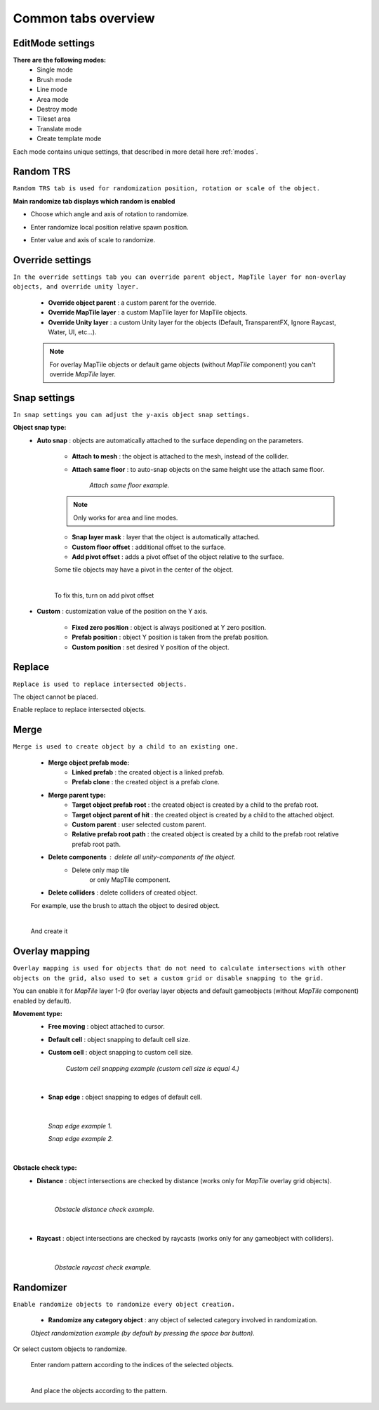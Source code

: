 .. _tabs:

********************
Common tabs overview
********************

EditMode settings
=================


**There are the following modes:**
	* Single mode
	* Brush mode
	* Line mode
	* Area mode
	* Destroy mode
	* Tileset area
	* Translate mode
	* Create template mode
	
Each mode contains unique settings, that described in more detail here :ref:`modes`.

Random TRS
==========

``Random TRS tab is used for randomization position, rotation or scale of the object.``


**Main randomize tab displays which random is enabled**

.. image:: images/tabs/RandomTab/RandomTab1.png

* Choose which angle and axis of rotation to randomize.
	.. image:: images/tabs/RandomTab/RandomTab2.png
	
* Enter randomize local position relative spawn position.
	.. image:: images/tabs/RandomTab/RandomTab3.png

* Enter value and axis of scale to randomize.
	.. image:: images/tabs/RandomTab/RandomTab4.png

Override settings
=================

``In the override settings tab you can override parent object, MapTile layer for non-overlay objects, and override unity layer.``

	.. image:: images/tabs/OverrideTab/OverrideTab1.png

	* **Override object parent** : a custom parent for the override.
	* **Override MapTile layer** : a custom MapTile layer for MapTile objects.
	* **Override Unity layer** : a custom Unity layer for the objects (Default, TransparentFX, Ignore Raycast, Water, UI, etc...).

	.. image:: images/tabs/OverrideTab/OverrideTab2.png

	.. note::
		For overlay MapTile objects or default game objects (without `MapTile` component) you can't override `MapTile` layer.

Snap settings
=============

``In snap settings you can adjust the y-axis object snap settings.``

.. image:: images/tabs/SnapTab/SnapTab1.png

**Object snap type:**
	* **Auto snap** : objects are automatically attached to the surface depending on the parameters.

		.. image:: images/tabs/SnapTab/SnapTab2.png

		* **Attach to mesh** : the object is attached to the mesh, instead of the collider.
		* **Attach same floor** : to auto-snap objects on the same height use the attach same floor.
			
			.. image:: images/tabs/SnapTab/SnapTab3.png		
				:width: 49 %			
			
			.. image:: images/tabs/SnapTab/SnapTab4.png
				:width: 49 %				
			`Attach same floor example.`
					
		.. note::
			Only works for area and line modes.

		
		* **Snap layer mask** : layer that the object is automatically attached.
		* **Custom floor offset** : additional offset to the surface.
		* **Add pivot offset** : adds a pivot offset of the object relative to the surface.
		
		.. image:: images/tabs/SnapTab/SnapTab5.png		
		Some tile objects may have a pivot in the center of the object.
	
		|	
		.. image:: images/tabs/SnapTab/SnapTab6.png		
		To fix this, turn on add pivot offset

	* **Custom** : customization value of the position on the Y axis.

		.. image:: images/tabs/SnapTab/SnapTab7.png

		* **Fixed zero position** : object is always positioned at Y zero position.
		* **Prefab position** : object Y position is taken from the prefab position.
		* **Custom position** : set desired Y position of the object.
		
		.. image:: images/tabs/SnapTab/SnapTab8.png

Replace
=======

``Replace is used to replace intersected objects.``

.. image:: images/tabs/ReplaceTab/ReplaceTab1.png

The object cannot be placed.

.. image:: images/tabs/ReplaceTab/ReplaceTab2.png

Enable replace to replace intersected objects.

.. image:: images/tabs/ReplaceTab/ReplaceTab3.png

	* Replace layer type
	
		.. image:: images/tabs/ReplaceTab/ReplaceTab4.png
	
		* **Object layer** : replace objects only on the same object layer.
		
		.. image:: images/tabs/ReplaceTab/ReplaceTab5.png
		
		* **Custom layers**
			* **Replace map tile layer** : replace objects only on the selected layers.
			* **Include object layer**

Merge
=====

``Merge is used to create object by a child to an existing one.``

	.. image:: images/tabs/MergeTab/MergeTab1.png

	.. image:: images/tabs/MergeTab/MergeTab2.png
	
	* **Merge object prefab mode:**
		* **Linked prefab** : the created object is a linked prefab.
		* **Prefab clone** : the created object is a prefab clone.
		
	.. image:: images/tabs/MergeTab/MergeTab3.png
	
	* **Merge parent type:**
		* **Target object prefab root** : the created object is created by a child to the prefab root.		
		* **Target object parent of hit** : the created object is created by a child to the attached object.
		* **Custom parent**	: user selected custom parent.
		* **Relative prefab root path** : the created object is created by a child to the prefab root relative prefab root path.
	* **Delete components** : delete all unity-components of the object.
			* Delete only map tile 
				or only MapTile component.
			
	* **Delete colliders** : delete colliders of created object.
	
	.. image:: images/tabs/MergeTab/MergeTab4.png
	For example, use the brush to attach the object to desired object.

	|
	.. image:: images/tabs/MergeTab/MergeTab5.png
	And create it

Overlay mapping
===============
 
``Overlay mapping is used for objects that do not need to calculate intersections with other objects on the grid, also used to set a custom grid or disable snapping to the grid.``
 
.. image:: images/tabs/OverlayTab/OverlayTab1.png

You can enable it for `MapTile` layer 1-9 (for overlay layer objects and default gameobjects (without `MapTile` component) enabled by default).

.. image:: images/tabs/OverlayTab/OverlayTab2.png

	.. note::
		For overlay `MapTile` objects and `non-MapTile` object overlay mapping enabled by default.

.. image:: images/tabs/OverlayTab/OverlayTab3.png

**Movement type:**
	* **Free moving** :	object attached to cursor.	
	* **Default cell** : object snapping to default cell size.
	* **Custom cell** : object snapping to custom cell size.
	
		.. image:: images/tabs/OverlayTab/OverlayTab4.png
		`Custom cell snapping example (custom cell size is equal 4.)` 
	|
	
	* **Snap edge** : object snapping to edges of default cell.
	
	|
	
		.. image:: images/tabs/OverlayTab/OverlayTab5.png		
		`Snap edge example 1.` 
		
		.. image:: images/tabs/OverlayTab/OverlayTab6.png
		`Snap edge example 2.` 
	|
	
	.. image:: images/tabs/OverlayTab/OverlayTab7.png
	
**Obstacle check type:**
	* **Distance** : object intersections are checked by distance (works only for `MapTile` overlay grid objects).
	
		|
		
		.. image:: images/tabs/OverlayTab/OverlayTabObstacleExample2.png
		`Obstacle distance check example.` 
		
		|
		
	* **Raycast** : object intersections are checked by raycasts (works only for any gameobject with colliders).
	
		|
		
		.. image:: images/tabs/OverlayTab/OverlayTabObstacleExample1.png
		`Obstacle raycast check example.` 


Randomizer
==========

``Enable randomize objects to randomize every object creation.``

	.. image:: images/tabs/RandomizerTab/RandomizerTab1.png

	* **Randomize any category object** : any object of selected category involved in randomization.

	.. image:: images/tabs/RandomizerTab/RandomizerTab2.png
	
	.. image:: images/tabs/RandomizerTab/RandomizerExample1.png
	`Object randomization example (by default by pressing the space bar button).` 

Or select custom objects to randomize.
	
	.. image:: images/tabs/RandomizerTab/RandomizerTab3.png
	Enter random pattern according to the indices of the selected objects.

	|
	.. image:: images/tabs/RandomizerTab/RandomizerTab4.png	
	And place the objects according to the pattern.